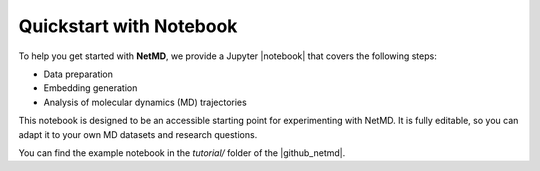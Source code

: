 .. |contactslogo| image:: _static/img/contacts_icon.png
   :alt: protein contacts
   :width: 100
   :align: middle

.. |GetContacts| raw:: html

   <a href="https://getcontacts.github.io" target="_blank">GetContacts</a>

.. |GetContacts_github| raw:: html

   <a href="https://github.com/getcontacts/getcontacts" target="_blank">GitHub page</a>

.. |config_file| raw:: html

   <a href="test" target="_blank">config_g2v.yml</a>

.. |github_netmd| raw:: html

   <a href="https://github.com/mazzalab/NetMD" target="_blank">NetMD's GitHub page</a>

.. |SuMD_ref| raw:: html

   <a href="https://doi.org/10.1007/978-1-4939-8630-9_17" target="_blank">1</a>

.. |dtw_ref| raw:: html

   <a href="https://tslearn.readthedocs.io/en/stable/user_guide/dtw.html" target="_blank">2</a>

.. |light_check| image:: _static/img/black_check.png
   :align: middle
   :class: only-light
   :width: 35

.. |dark_check| image:: _static/img/white_check.png 
   :align: middle
   :class: only-dark
   :width: 35

.. |notebook| raw:: html
    
    <a href="https://github.com/mazzalab/NetMD/blob/main/tutorial/netmd_notebook.ipynb" target="_blank">Notebook</a>

.. _quickstart_notebook:


Quickstart with Notebook
=========================

.. raw:: html

   <hr class="text-linebreak">

To help you get started with **NetMD**, we provide a Jupyter |notebook| that covers the following steps:

- Data preparation  
- Embedding generation  
- Analysis of molecular dynamics (MD) trajectories  

This notebook is designed to be an accessible starting point for experimenting with NetMD. It is fully editable, so you can adapt it to your own MD datasets and research questions.

You can find the example notebook in the `tutorial/` folder of the |github_netmd|.
